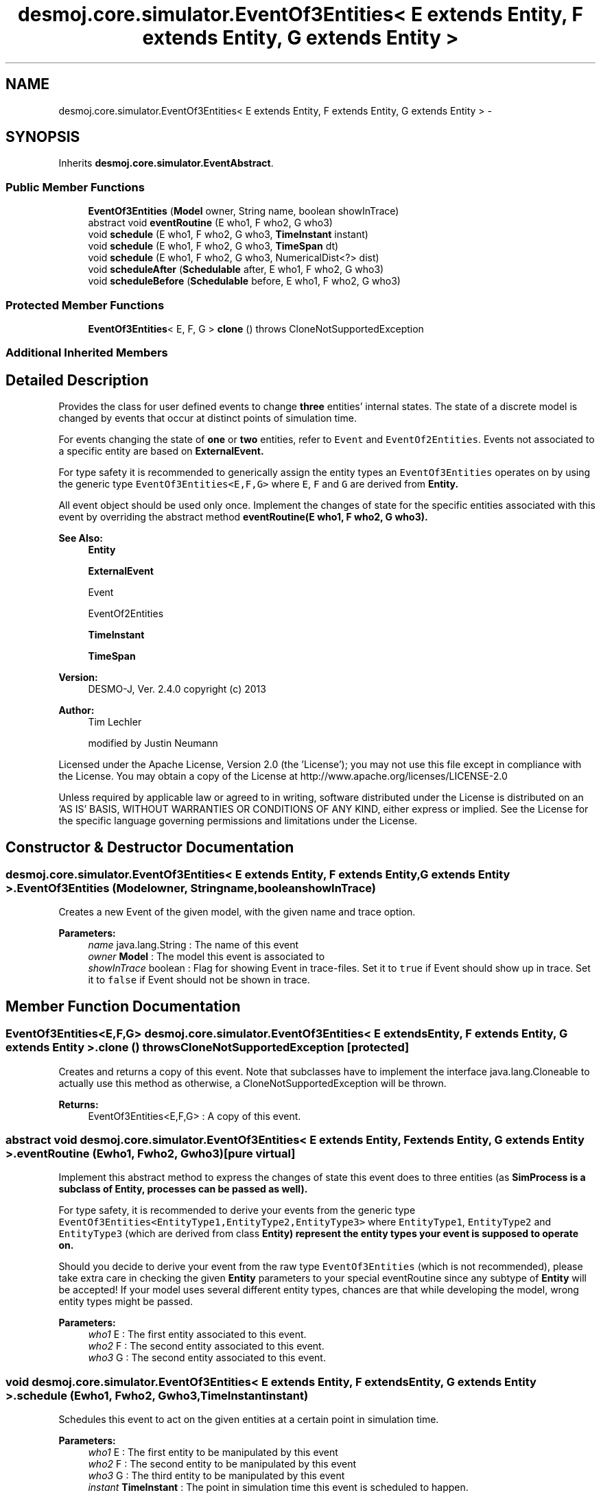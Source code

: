 .TH "desmoj.core.simulator.EventOf3Entities< E extends Entity, F extends Entity, G extends Entity >" 3 "Wed Dec 4 2013" "Version 1.0" "Desmo-J" \" -*- nroff -*-
.ad l
.nh
.SH NAME
desmoj.core.simulator.EventOf3Entities< E extends Entity, F extends Entity, G extends Entity > \- 
.SH SYNOPSIS
.br
.PP
.PP
Inherits \fBdesmoj\&.core\&.simulator\&.EventAbstract\fP\&.
.SS "Public Member Functions"

.in +1c
.ti -1c
.RI "\fBEventOf3Entities\fP (\fBModel\fP owner, String name, boolean showInTrace)"
.br
.ti -1c
.RI "abstract void \fBeventRoutine\fP (E who1, F who2, G who3)"
.br
.ti -1c
.RI "void \fBschedule\fP (E who1, F who2, G who3, \fBTimeInstant\fP instant)"
.br
.ti -1c
.RI "void \fBschedule\fP (E who1, F who2, G who3, \fBTimeSpan\fP dt)"
.br
.ti -1c
.RI "void \fBschedule\fP (E who1, F who2, G who3, NumericalDist<?> dist)"
.br
.ti -1c
.RI "void \fBscheduleAfter\fP (\fBSchedulable\fP after, E who1, F who2, G who3)"
.br
.ti -1c
.RI "void \fBscheduleBefore\fP (\fBSchedulable\fP before, E who1, F who2, G who3)"
.br
.in -1c
.SS "Protected Member Functions"

.in +1c
.ti -1c
.RI "\fBEventOf3Entities\fP< E, F, G > \fBclone\fP ()  throws CloneNotSupportedException "
.br
.in -1c
.SS "Additional Inherited Members"
.SH "Detailed Description"
.PP 
Provides the class for user defined events to change \fBthree\fP entities' internal states\&. The state of a discrete model is changed by events that occur at distinct points of simulation time\&.
.PP
For events changing the state of \fBone\fP or \fBtwo\fP entities, refer to \fCEvent\fP and \fCEventOf2Entities\fP\&. Events not associated to a specific entity are based on \fC\fBExternalEvent\fP\fP\&. 
.PP
For type safety it is recommended to generically assign the entity types an \fCEventOf3Entities\fP operates on by using the generic type \fCEventOf3Entities<E,F,G>\fP where \fCE\fP, \fCF\fP and \fCG\fP are derived from \fC\fBEntity\fP\fP\&. 
.PP
All event object should be used only once\&. Implement the changes of state for the specific entities associated with this event by overriding the abstract method \fC\fBeventRoutine(E who1, F who2, G who3)\fP\fP\&.
.PP
\fBSee Also:\fP
.RS 4
\fBEntity\fP 
.PP
\fBExternalEvent\fP 
.PP
Event 
.PP
EventOf2Entities 
.PP
\fBTimeInstant\fP 
.PP
\fBTimeSpan\fP
.RE
.PP
\fBVersion:\fP
.RS 4
DESMO-J, Ver\&. 2\&.4\&.0 copyright (c) 2013 
.RE
.PP
\fBAuthor:\fP
.RS 4
Tim Lechler 
.PP
modified by Justin Neumann
.RE
.PP
Licensed under the Apache License, Version 2\&.0 (the 'License'); you may not use this file except in compliance with the License\&. You may obtain a copy of the License at http://www.apache.org/licenses/LICENSE-2.0
.PP
Unless required by applicable law or agreed to in writing, software distributed under the License is distributed on an 'AS IS' BASIS, WITHOUT WARRANTIES OR CONDITIONS OF ANY KIND, either express or implied\&. See the License for the specific language governing permissions and limitations under the License\&. 
.SH "Constructor & Destructor Documentation"
.PP 
.SS "desmoj\&.core\&.simulator\&.EventOf3Entities< E extends \fBEntity\fP, F extends \fBEntity\fP, G extends \fBEntity\fP >\&.EventOf3Entities (\fBModel\fPowner, Stringname, booleanshowInTrace)"
Creates a new Event of the given model, with the given name and trace option\&.
.PP
\fBParameters:\fP
.RS 4
\fIname\fP java\&.lang\&.String : The name of this event 
.br
\fIowner\fP \fBModel\fP : The model this event is associated to 
.br
\fIshowInTrace\fP boolean : Flag for showing Event in trace-files\&. Set it to \fCtrue\fP if Event should show up in trace\&. Set it to \fCfalse\fP if Event should not be shown in trace\&. 
.RE
.PP

.SH "Member Function Documentation"
.PP 
.SS "\fBEventOf3Entities\fP<E,F,G> desmoj\&.core\&.simulator\&.EventOf3Entities< E extends \fBEntity\fP, F extends \fBEntity\fP, G extends \fBEntity\fP >\&.clone () throws CloneNotSupportedException\fC [protected]\fP"
Creates and returns a copy of this event\&. Note that subclasses have to implement the interface java\&.lang\&.Cloneable to actually use this method as otherwise, a CloneNotSupportedException will be thrown\&.
.PP
\fBReturns:\fP
.RS 4
EventOf3Entities<E,F,G> : A copy of this event\&. 
.RE
.PP

.SS "abstract void desmoj\&.core\&.simulator\&.EventOf3Entities< E extends \fBEntity\fP, F extends \fBEntity\fP, G extends \fBEntity\fP >\&.eventRoutine (Ewho1, Fwho2, Gwho3)\fC [pure virtual]\fP"
Implement this abstract method to express the changes of state this event does to three entities (as \fC\fBSimProcess\fP\fP is a subclass of \fC\fBEntity\fP\fP, processes can be passed as well)\&. 
.PP
For type safety, it is recommended to derive your events from the generic type \fCEventOf3Entities<EntityType1,EntityType2,EntityType3>\fP where \fCEntityType1\fP, \fCEntityType2\fP and \fCEntityType3\fP (which are derived from class \fC\fBEntity\fP\fP) represent the entity types your event is supposed to operate on\&. 
.PP
Should you decide to derive your event from the raw type \fCEventOf3Entities\fP (which is not recommended), please take extra care in checking the given \fBEntity\fP parameters to your special eventRoutine since any subtype of \fBEntity\fP will be accepted! If your model uses several different entity types, chances are that while developing the model, wrong entity types might be passed\&.
.PP
\fBParameters:\fP
.RS 4
\fIwho1\fP E : The first entity associated to this event\&. 
.br
\fIwho2\fP F : The second entity associated to this event\&. 
.br
\fIwho3\fP G : The second entity associated to this event\&. 
.RE
.PP

.SS "void desmoj\&.core\&.simulator\&.EventOf3Entities< E extends \fBEntity\fP, F extends \fBEntity\fP, G extends \fBEntity\fP >\&.schedule (Ewho1, Fwho2, Gwho3, \fBTimeInstant\fPinstant)"
Schedules this event to act on the given entities at a certain point in simulation time\&.
.PP
\fBParameters:\fP
.RS 4
\fIwho1\fP E : The first entity to be manipulated by this event 
.br
\fIwho2\fP F : The second entity to be manipulated by this event 
.br
\fIwho3\fP G : The third entity to be manipulated by this event 
.br
\fIinstant\fP \fBTimeInstant\fP : The point in simulation time this event is scheduled to happen\&. 
.RE
.PP

.SS "void desmoj\&.core\&.simulator\&.EventOf3Entities< E extends \fBEntity\fP, F extends \fBEntity\fP, G extends \fBEntity\fP >\&.schedule (Ewho1, Fwho2, Gwho3, \fBTimeSpan\fPdt)"
Schedules this event to act on the given entities at the specified point in simulation time\&. The point of time is given as an offset to the current simulation time as displayed by the simulation clock\&.
.PP
\fBParameters:\fP
.RS 4
\fIwho1\fP E : The first entity this event happens to 
.br
\fIwho2\fP F : The second entity this event happens to 
.br
\fIwho3\fP G : The third entity this event happens to 
.br
\fIdt\fP \fBTimeSpan\fP : The offset to the current simulation time this Event is to happen 
.RE
.PP
\fBSee Also:\fP
.RS 4
\fBSimClock\fP 
.RE
.PP

.SS "void desmoj\&.core\&.simulator\&.EventOf3Entities< E extends \fBEntity\fP, F extends \fBEntity\fP, G extends \fBEntity\fP >\&.schedule (Ewho1, Fwho2, Gwho3, NumericalDist<?>dist)"
Schedules this event to act on the given entities at the specified point in simulation time determined by a sample from the distribution provided to the method\&. The sample is interpreted as offset from the the present time in the reference time unit\&.
.PP
\fBParameters:\fP
.RS 4
\fIwho1\fP E : The first entity this event happens to 
.br
\fIwho2\fP F : The second entity this event happens to 
.br
\fIwho3\fP G : The third entity this event happens to 
.br
\fIdist\fP NumericalDist<?> : Numerical distribution to sample the offset to the current simulation time from
.RE
.PP
\fBSee Also:\fP
.RS 4
\fBSimClock\fP 
.RE
.PP

.SS "void desmoj\&.core\&.simulator\&.EventOf3Entities< E extends \fBEntity\fP, F extends \fBEntity\fP, G extends \fBEntity\fP >\&.scheduleAfter (\fBSchedulable\fPafter, Ewho1, Fwho2, Gwho3)"
Schedules this event to act on the given Entities directly after the given \fBSchedulable\fP is already set to be activated\&. Note that this event's point of simulation time will be set to be the same as the \fBSchedulable\fP's time\&. Thus this event will occur directly after the given \fBSchedulable\fP but the simulation clock will not change\&. Make sure that the \fBSchedulable\fP given as parameter is actually scheduled\&.
.PP
\fBParameters:\fP
.RS 4
\fIafter\fP \fBSchedulable\fP : The \fBSchedulable\fP this entity should be scheduled after 
.br
\fIwho1\fP E : The first entity to be manipulated by this event 
.br
\fIwho2\fP F : The second entity to be manipulated by this event 
.br
\fIwho3\fP G : The third entity to be manipulated by this event 
.RE
.PP

.SS "void desmoj\&.core\&.simulator\&.EventOf3Entities< E extends \fBEntity\fP, F extends \fBEntity\fP, G extends \fBEntity\fP >\&.scheduleBefore (\fBSchedulable\fPbefore, Ewho1, Fwho2, Gwho3)"
Schedules this event to act on the given Entities directly before the given \fBSchedulable\fP is already set to be activated\&. Note that this event's point of simulation time will be set to be the same as the \fBSchedulable\fP's time\&. Thus this event will occur directly before the given \fBSchedulable\fP but the simulation clock will not change\&. Make sure that the \fBSchedulable\fP given as parameter is actually scheduled\&.
.PP
\fBParameters:\fP
.RS 4
\fIbefore\fP \fBSchedulable\fP : The \fBSchedulable\fP this entity should be scheduled before 
.br
\fIwho1\fP E : The first entity to be manipulated by this event 
.br
\fIwho2\fP F : The second entity to be manipulated by this event 
.br
\fIwho3\fP G : The third entity to be manipulated by this event 
.RE
.PP


.SH "Author"
.PP 
Generated automatically by Doxygen for Desmo-J from the source code\&.
